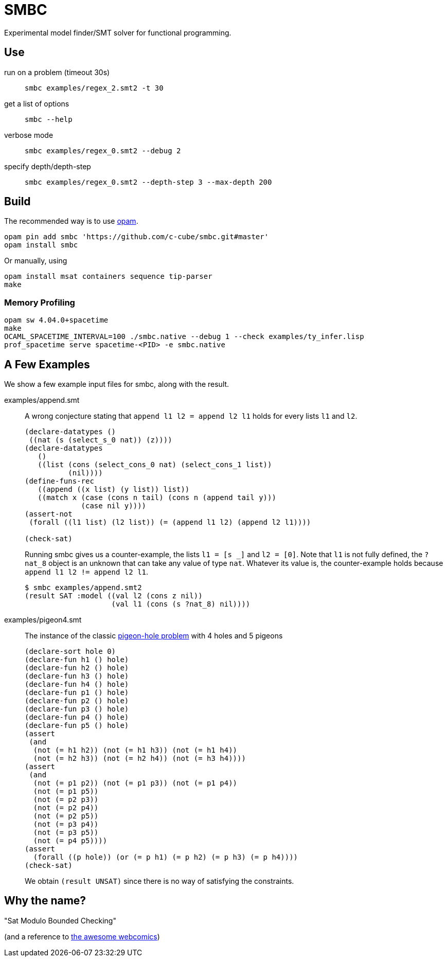 = SMBC
:toc: macro
:toclevels: 4
:source-highlighter: pygments

Experimental model finder/SMT solver for functional programming.

== Use

run on a problem (timeout 30s)::
+
----
smbc examples/regex_2.smt2 -t 30
----
+
get a list of options::
+
----
smbc --help
----
+
verbose mode::
+
----
smbc examples/regex_0.smt2 --debug 2
----
+
specify depth/depth-step::
+
----
smbc examples/regex_0.smt2 --depth-step 3 --max-depth 200
----


== Build

The recommended way is to use http://opam.ocaml.org/[opam].

----
opam pin add smbc 'https://github.com/c-cube/smbc.git#master'
opam install smbc
----

Or manually, using

----
opam install msat containers sequence tip-parser
make
----

=== Memory Profiling

----
opam sw 4.04.0+spacetime
make
OCAML_SPACETIME_INTERVAL=100 ./smbc.native --debug 1 --check examples/ty_infer.lisp
prof_spacetime serve spacetime-<PID> -e smbc.native
----

== A Few Examples

We show a few example input files for smbc, along with the result.

examples/append.smt::
A wrong conjecture stating that `append l1 l2 = append l2 l1`
holds for every lists `l1` and `l2`.
+
----
(declare-datatypes ()
 ((nat (s (select_s_0 nat)) (z))))
(declare-datatypes
   ()
   ((list (cons (select_cons_0 nat) (select_cons_1 list))
          (nil))))
(define-funs-rec
   ((append ((x list) (y list)) list))
   ((match x (case (cons n tail) (cons n (append tail y)))
             (case nil y))))
(assert-not
 (forall ((l1 list) (l2 list)) (= (append l1 l2) (append l2 l1))))

(check-sat)
----
+
Running smbc gives us a counter-example, the lists `l1 = [s _]` and `l2 = [0]`.
Note that `l1` is not fully defined, the `?nat_8` object is an unknown
that can take any value of type `nat`. Whatever its value is,
the counter-example holds because `append l1 l2 != append l2 l1`.
+
----
$ smbc examples/append.smt2
(result SAT :model ((val l2 (cons z nil))
                    (val l1 (cons (s ?nat_8) nil))))
----

examples/pigeon4.smt::
The instance of the classic
https://en.wikipedia.org/wiki/Pigeonhole_principle[pigeon-hole problem]
with 4 holes and 5 pigeons
+
----
(declare-sort hole 0)
(declare-fun h1 () hole)
(declare-fun h2 () hole)
(declare-fun h3 () hole)
(declare-fun h4 () hole)
(declare-fun p1 () hole)
(declare-fun p2 () hole)
(declare-fun p3 () hole)
(declare-fun p4 () hole)
(declare-fun p5 () hole)
(assert
 (and
  (not (= h1 h2)) (not (= h1 h3)) (not (= h1 h4))
  (not (= h2 h3)) (not (= h2 h4)) (not (= h3 h4))))
(assert
 (and
  (not (= p1 p2)) (not (= p1 p3)) (not (= p1 p4))
  (not (= p1 p5))
  (not (= p2 p3))
  (not (= p2 p4))
  (not (= p2 p5))
  (not (= p3 p4))
  (not (= p3 p5))
  (not (= p4 p5))))
(assert
  (forall ((p hole)) (or (= p h1) (= p h2) (= p h3) (= p h4))))
(check-sat)
----
+
We obtain `(result UNSAT)` since there is no way of satisfying
the constraints.


== Why the name?

"Sat Modulo Bounded Checking"

(and a reference to http://smbc-comics.com[the awesome webcomics])


